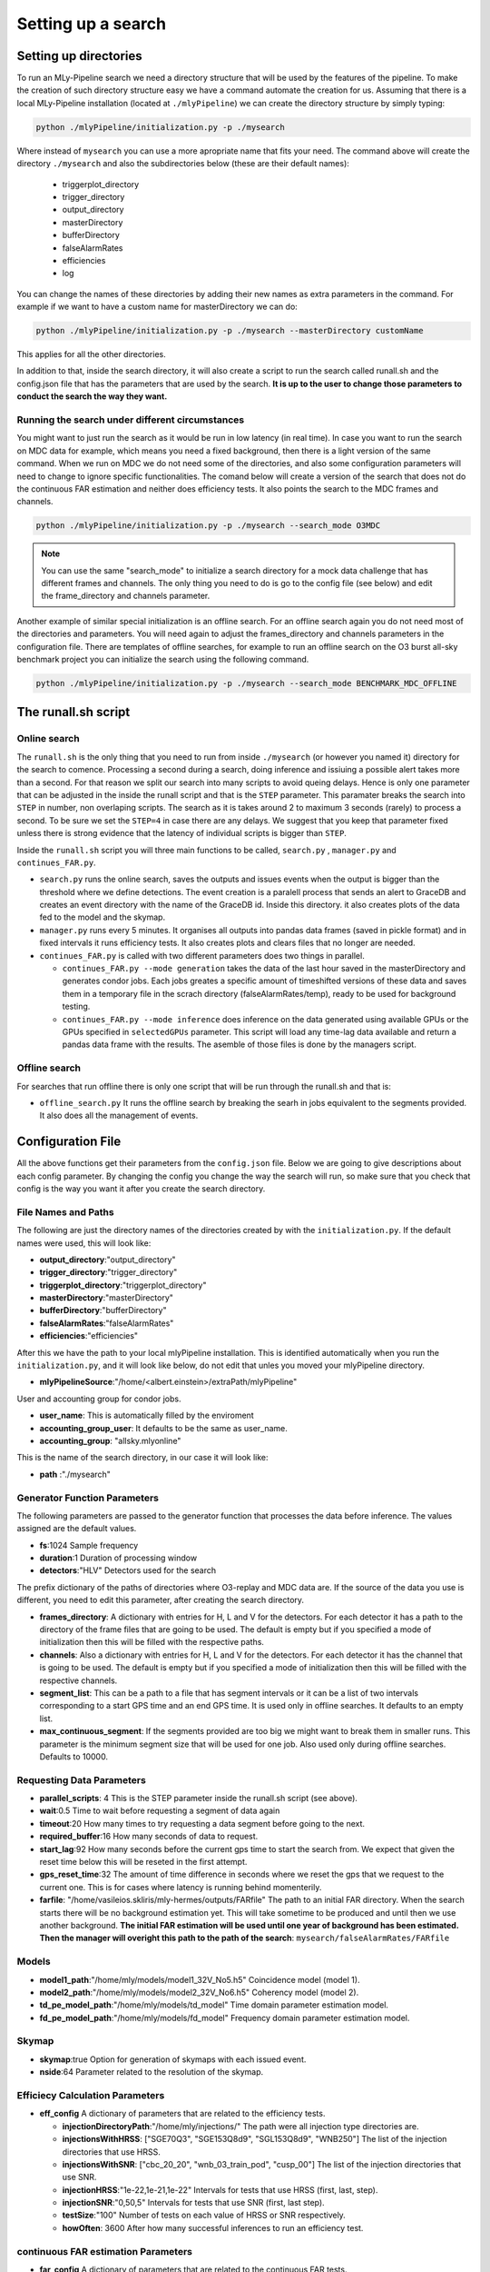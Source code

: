 .. _Setting_up_a_search:

Setting up a search
###################


Setting up directories
======================

To run an MLy-Pipeline search we need a directory structure that will be used 
by the features of the pipeline. To make the creation of such directory 
structure easy we have a command automate the creation for us. Assuming 
that there is a local MLy-Pipeline installation (located at ``./mlyPipeline``) we 
can create the directory structure by simply typing:

.. code-block:: bash
    
    python ./mlyPipeline/initialization.py -p ./mysearch
    
Where instead of ``mysearch`` you can use a more apropriate name that fits your
need. The command above will create the directory ``./mysearch`` and also the subdirectories
below (these are their default names):

    - triggerplot_directory
    - trigger_directory
    - output_directory
    - masterDirectory
    - bufferDirectory
    - falseAlarmRates
    - efficiencies
    - log
You can change the names of these directories by adding their new names as extra
parameters in the command. For example if we want to have a custom name for 
masterDirectory we can do:
    
.. code-block:: bash
    
    python ./mlyPipeline/initialization.py -p ./mysearch --masterDirectory customName
    
This applies for all the other directories.

In addition to that, inside the search directory, it will also create a script to run the search called runall.sh
and the config.json file that has the parameters that are used by the search.
**It is up to the user to change those parameters to conduct the search the way they want.**

Running the search under different circumstances
------------------------------------------------

You might want to just run the search as it would be run in low latency (in real time).
In case you want to run the search on MDC data for example, which means you need a fixed background, then
there is a light version of the same command. When we run on MDC we do not need some of the 
directories, and also some configuration parameters will need to change to ignore specific
functionalities. The comand below will create a version of the search that does not do the
continuous FAR estimation and neither does efficiency tests. It also points the search to the 
MDC frames and channels.

.. code-block:: bash
    
    python ./mlyPipeline/initialization.py -p ./mysearch --search_mode O3MDC

.. note:: You can use the same "search_mode" to initialize a search directory for a mock data challenge that
   has different frames and channels. The only thing you need to do is go to the config file 
   (see below) and edit the frame_directory and channels parameter.


Another example of similar special initialization is an offline search. For an offline 
search again you do not need most of the directories and parameters. You will need
again to adjust the frames_directory and channels parameters in the configuration file.
There are templates of offline searches, for example to run an offline search on the O3 burst
all-sky benchmark project you can initialize the search using the following command.

.. code-block:: bash
    
    python ./mlyPipeline/initialization.py -p ./mysearch --search_mode BENCHMARK_MDC_OFFLINE


The runall.sh script
====================

Online search
-------------

The ``runall.sh`` is the only thing that you need to run from inside ``./mysearch`` 
(or however you named it) directory for the search to comence. Processing a second
during a search, doing inference and issiuing a possible alert takes more than a second. For that reason we split our 
search into many scripts to avoid queing delays. Hence is only one parameter that 
can be adjusted in the inside the runall script and that is the ``STEP`` parameter.
This paramater breaks the search into ``STEP`` in number, non overlaping scripts. 
The search as it is takes around 2 to maximum 3 seconds (rarely) to process a second.
To be sure we set the ``STEP=4`` in case there are any delays. We suggest that 
you keep that parameter fixed unless there is strong evidence that the latency 
of individual scripts is bigger than ``STEP``.

Inside the ``runall.sh`` script you will three main functions to be called, 
``search.py`` , ``manager.py`` and ``continues_FAR.py``. 

* ``search.py`` runs the online search, saves the outputs and issues events when the output is bigger than the threshold where we define detections. The event creation is a paralell process that sends an alert to GraceDB and creates an event directory with the name of the GraceDB id. Inside this directory. it also creates plots of the data fed to the model and the skymap.

* ``manager.py`` runs every 5 minutes. It organises all outputs into pandas data frames (saved in pickle format) and in fixed intervals it runs efficiency tests. It also creates plots and clears files that no longer are needed.

* ``continues_FAR.py`` is called with two different parameters does two things in parallel.
  
  * ``continues_FAR.py --mode generation`` takes the data of the last hour saved in the masterDirectory and generates condor jobs. Each jobs greates a specific amount of timeshifted versions of these data and saves them in a temporary file in the scrach directory (falseAlarmRates/temp), ready to be used for background testing.
  
  * ``continues_FAR.py --mode inference`` does inference on the data generated using available GPUs or the GPUs specified in ``selectedGPUs`` parameter. This script will load any time-lag data available and return a pandas data frame with the results. The asemble of those files is done by the managers script.

Offline search
--------------

For searches that run offline there is only one script that will be run through the runall.sh and that is:

* ``offline_search.py`` It runs the offline search by breaking the searh in jobs equivalent to the segments provided. It also does all the management of events.


Configuration File
==================

All the above functions get their parameters from the ``config.json`` file. Below we are going to give descriptions about each config parameter. By changing the 
config you change the way the search will run, so make sure that you check that
config is the way you want it after you create the search directory. 


File Names and Paths 
--------------------

The following are just the directory names of the directories created by with 
the ``initialization.py``. If the default names were used, this will look like:

* **output_directory**:"output_directory"
* **trigger_directory**:"trigger_directory"
* **triggerplot_directory**:"triggerplot_directory"
* **masterDirectory**:"masterDirectory"
* **bufferDirectory**:"bufferDirectory"
* **falseAlarmRates**:"falseAlarmRates"
* **efficiencies**:"efficiencies"

After this we have the path to your local mlyPipeline installation. This is 
identified automatically when you run the ``initialization.py``, and it will look
like below, do not edit that unles you moved your mlyPipeline directory.

* **mlyPipelineSource**:"/home/<albert.einstein>/extraPath/mlyPipeline"

User and accounting group for condor jobs.

* **user_name**: This is automatically filled by the enviroment

* **accounting_group_user**: It defaults to be the same as user_name.

* **accounting_group**: "allsky.mlyonline"

This is the name of the search directory, in our case it will look like:

* **path** :"./mysearch"
    
Generator Function Parameters
-----------------------------

The following parameters are passed to the generator function that processes
the data before inference. The values assigned are the default values.

* **fs**:1024 Sample frequency
* **duration**:1 Duration of processing window
* **detectors**:"HLV" Detectors used for the search

The prefix dictionary of the paths of directories where O3-replay and MDC data are. If the
source of the data you use is different, you need to edit this parameter, after
creating the search directory.

* **frames_directory**: A dictionary with entries for H, L and V for the detectors. For each detector it has a path to the directory of the frame files that are going to be used. The default is empty but if you specified a mode of initialization then this will be filled with the respective paths.

* **channels**: Also a dictionary with entries for H, L and V for the detectors. For each detector it has the channel that is going to be used. The default is empty but if you specified a mode of initialization then this will be filled with the respective channels.

* **segment_list**: This can be a path to a file that has segment intervals or it can be a list of two intervals corresponding to a start GPS time and an end GPS time. It is used only in offline searches. It defaults to an empty list.

* **max_continuous_segment**: If the segments provided are too big we might want to break them in smaller runs. This parameter is the minimum segment size that will be used for one job. Also used only during offline searches. Defaults to 10000.


Requesting Data Parameters
--------------------------
* **parallel_scripts**: 4 This is the STEP parameter inside the runall.sh script (see above).
* **wait**:0.5 Time to wait before requesting a segment of data again
* **timeout**:20 How many times to try requesting a data segment before going to the next.
* **required_buffer**:16 How many seconds of data to request.
* **start_lag**:92 How many seconds before the current gps time to start the search from. We expect that given the reset time below this will be reseted in the first attempt.
* **gps_reset_time**:32 The amount of time difference in seconds where we reset the gps that we request to the current one. This is for cases where latency is running behind momenterily.
* **farfile**: "/home/vasileios.skliris/mly-hermes/outputs/FARfile" The path to an initial FAR directory. When the search starts there will be no background estimation yet. This will take sometime to be produced and until then we use another background. **The initial FAR estimation will be used until one year of background has been estimated. Then the manager will overight this path to the path of the search**: ``mysearch/falseAlarmRates/FARfile``

Models
------
* **model1_path**:"/home/mly/models/model1_32V_No5.h5" Coincidence model (model 1).
* **model2_path**:"/home/mly/models/model2_32V_No6.h5" Coherency model (model 2).
* **td_pe_model_path**:"/home/mly/models/td_model" Time domain parameter estimation model.
* **fd_pe_model_path**:"/home/mly/models/fd_model" Frequency domain parameter estimation model.

Skymap
------
* **skymap**:true Option for generation of skymaps with each issued event.
* **nside**:64 Parameter related to the resolution of the skymap.

Efficiecy Calculation Parameters
--------------------------------
    
* **eff_config** A dictionary of parameters that are related to the efficiency tests.

  * **injectionDirectoryPath**:"/home/mly/injections/" The path were all injection type directories are.
  * **injectionsWithHRSS**: ["SGE70Q3", "SGE153Q8d9", "SGL153Q8d9", "WNB250"] The list of the injection directories that use HRSS.
  * **injectionsWithSNR**: ["cbc_20_20", "wnb_03_train_pod", "cusp_00"] The list of the injection directories that use SNR.
  * **injectionHRSS**:"1e-22,1e-21,1e-22" Intervals for tests that use HRSS (first, last, step).
  * **injectionSNR**:"0,50,5" Intervals for tests that use SNR (first, last step).
  * **testSize**:"100" Number of tests on each value of HRSS or SNR respectively.
  * **howOften**: 3600 After how many successful inferences to run an efficiency test.


continuous FAR estimation Parameters
------------------------------------

* **far_config** A dictionary of parameters that are related to the continuous FAR tests.

  * **batch_size**: 1024 Batch size of inference. Used by hermes client inference.
  * **threshold**: 2.3148e-05 Default for once per 2 days (Hz). **Used to define what is an event and what not.**
  * **restriction**: 0.0001 The minimum score of an inference to keep it in the history.
  * **max_lag**: 3600 The maximum time distance allowed, between two lagged segments.
  * **lags**: 1024 The number of timeshifts applied on the zero-lagged data to produced background tests.
  * **batches**: The amount of condor jobs to break the generation of background tests. **This can be adjusted if they do not finish within the hour.**
  * **visible_gpu_devices**: "local" GPU devices to use. Local will make all the local GPUs visible.
  * **selectedGPUs**: [0] An index list to choose which GPUs are to be used. Default is to use the first visible.
  * **parallelGenerations**: 3 How many dags ( each corresponding to an hour of data) are allowed to run at the same time. This is actually a condor_job number restriction. As the default values are, it will restrict the jobs to dags + jobs < parallelGenerations*batches.


Misc
----

* **maxDataFrameSize**:3600 The number of outputs grouped together in one data frame from the manager.
* **trigger_destination**:null Which domain of GraceDB to send the event (test,dev,playground). When left empty it it does not send an event but it creates follow-up and seves it in a file with made up ID. If not, it takes one of the following options, shown below with the corresponding destination.

    * `test` which sends the alerts to: "https://gracedb-test.ligo.org/api" (needs certificate to work)
    * `playground` which sends the alerts to: "https://gracedb-playground.ligo.org/api" (needs certificate to work)
    * `dev1` which sends the alerts to: "https://gracedb-dev1.ligo.org/api" (needs certificate to work)

Now that the we went through the setting up of the search and the configuration parameters of it, we can see how to run such a search